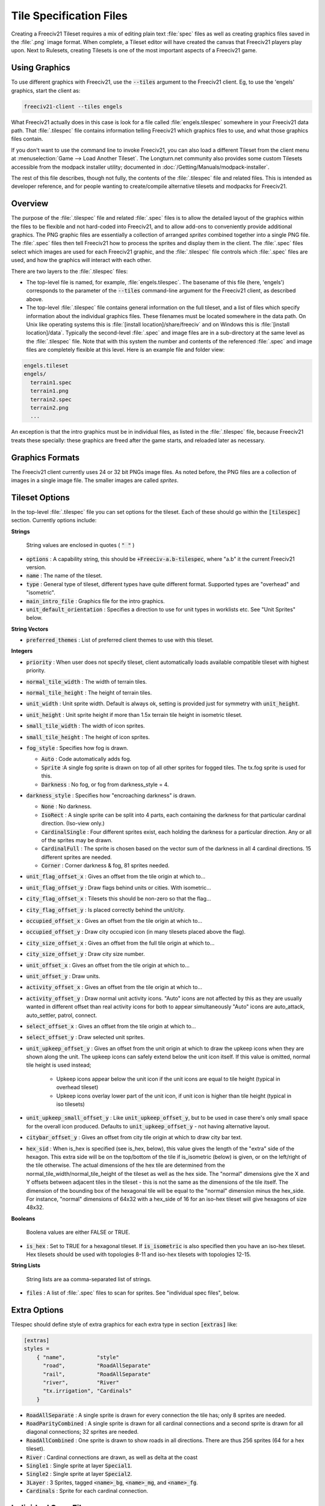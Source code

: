 Tile Specification Files
************************

Creating a Freeciv21 Tileset requires a mix of editing plain text :file:`spec` files as well as creating
graphics files saved in the :file:`.png` image format. When complete, a Tileset editor will have created the
canvas that Freeciv21 players play upon. Next to Rulesets, creating Tilesets is one of the most important
aspects of a Freeciv21 game.

Using Graphics
---------------

To use different graphics with Freeciv21, use the :code:`--tiles` argument to the Freeciv21 client. Eg, to use
the 'engels' graphics, start the client as:

.. code-block:: rst

    freeciv21-client --tiles engels


What Freeciv21 actually does in this case is look for a file called :file:`engels.tilespec` somewhere in your
Freeciv21 data path. That :file:`.tilespec` file contains information telling Freeciv21 which graphics files
to use, and what those graphics files contain.

If you don't want to use the command line to invoke Freeciv21, you can also load a different Tileset from the
client menu at :menuselection:`Game --> Load Another Tileset`. The Longturn.net community also provides some
custom Tilesets accessible from the modpack installer utility; documented in :doc:`/Getting/Manuals/modpack-installer`.

The rest of this file describes, though not fully, the contents of the :file:`.tilespec` file and related files.
This is intended as developer reference, and for people wanting to create/compile alternative tilesets and
modpacks for Freeciv21.

Overview
--------

The purpose of the :file:`.tilespec` file and related :file:`.spec` files is to allow the detailed layout of
the graphics within the files to be flexible and not hard-coded into Freeciv21, and to allow add-ons to
conveniently provide additional graphics. The PNG graphic files are essentially a collection of arranged
:emphasis:`sprites` combined together into a single PNG file. The :file:`.spec` files then tell Freeciv21
how to process the sprites and display them in the client. The :file:`.spec` files select which images are
used for each Freeciv21 graphic, and the :file:`.tilespec` file controls which :file:`.spec` files are used,
and how the graphics will interact with each other.

There are two layers to the :file:`.tilespec` files:

* The top-level file is named, for example, :file:`engels.tilespec`. The basename of this file (here,
  'engels') corresponds to the parameter of the :code:`--tiles` command-line argument for the Freeciv21 client,
  as described above.

* The top-level :file:`.tilespec` file contains general information on the full tileset, and a list of files
  which specify information about the individual graphics files. These filenames must be located somewhere in the
  data path. On Unix like operating systems this is :file:`[install location]/share/freeciv` and on Windows this
  is :file:`[install location]/data`. Typically the second-level :file:`.spec` and image files are in a
  sub-directory at the same level as the :file:`.tilespec` file. Note that with this system the number and
  contents of the referenced :file:`.spec` and image files are completely flexible at this level. Here is an
  example file and folder view:

.. code-block:: rst

    engels.tileset
    engels/
      terrain1.spec
      terrain1.png
      terrain2.spec
      terrain2.png
      ...


An exception is that the intro graphics must be in individual files, as listed in the :file:`.tilespec` file,
because Freeciv21 treats these specially: these graphics are freed after the game starts, and reloaded later as
necessary.

Graphics Formats
----------------

The Freeciv21 client currently uses 24 or 32 bit PNGs image files. As noted before, the PNG files are a
collection of images in a single image file. The smaller images are called :emphasis:`sprites`.

Tileset Options
---------------

In the top-level :file:`.tilespec` file you can set options for the tileset. Each of these should go within
the :code:`[tilespec]` section. Currently options include:

:strong:`Strings`

  String values are enclosed in quotes ( :code:`" "` )

* :code:`options` : A capability string, this should be :code:`+Freeciv-a.b-tilespec`, where "a.b" it the
  current Freeciv21 version.
* :code:`name` : The name of the tileset.
* :code:`type` : General type of tileset, different types have quite different format. Supported types are
  "overhead" and "isometric".
* :code:`main_intro_file` : Graphics file for the intro graphics.
* :code:`unit_default_orientation` : Specifies a direction to use for unit types in worklists etc.
  See "Unit Sprites" below.

:strong:`String Vectors`

* :code:`preferred_themes` : List of preferred client themes to use with this tileset.

:strong:`Integers`

* :code:`priority` : When user does not specify tileset, client automatically loads available compatible tileset
  with highest priority.
* :code:`normal_tile_width` : The width of terrain tiles.
* :code:`normal_tile_height` : The height of terrain tiles.
* :code:`unit_width` : Unit sprite width. Default is always ok, setting is provided just for symmetry with
  :code:`unit_height`.
* :code:`unit_height` : Unit sprite height if more than 1.5x terrain tile height in isometric tileset.
* :code:`small_tile_width` : The width of icon sprites.
* :code:`small_tile_height` : The height of icon sprites.
* :code:`fog_style` : Specifies how fog is drawn.

  * :code:`Auto` : Code automatically adds fog.
  * :code:`Sprite` :A single fog sprite is drawn on top of all other sprites for fogged tiles. The tx.fog
    sprite is used for this.
  * :code:`Darkness` : No fog, or fog from darkness_style = 4.

* :code:`darkness_style` : Specifies how "encroaching darkness" is drawn.

  * :code:`None` : No darkness.
  * :code:`IsoRect` : A single sprite can be split into 4 parts, each containing the darkness for that
    particular cardinal direction. (Iso-view only.)
  * :code:`CardinalSingle` : Four different sprites exist, each holding the darkness for a particular
    direction. Any or all of the sprites may be drawn.
  * :code:`CardinalFull` : The sprite is chosen based on the vector sum of the darkness in all 4 cardinal
    directions. 15 different sprites are needed.
  * :code:`Corner` : Corner darkness & fog, 81 sprites needed.

* :code:`unit_flag_offset_x` : Gives an offset from the tile origin at which to...
* :code:`unit_flag_offset_y` : Draw flags behind units or cities. With isometric...
* :code:`city_flag_offset_x` : Tilesets this should be non-zero so that the flag...
* :code:`city_flag_offset_y` : Is placed correctly behind the unit/city.
* :code:`occupied_offset_x` : Gives an offset from the tile origin at which to...
* :code:`occupied_offset_y` : Draw city occupied icon (in many tilesets placed above the flag).
* :code:`city_size_offset_x` : Gives an offset from the full tile origin at which to...
* :code:`city_size_offset_y` : Draw city size number.
* :code:`unit_offset_x` : Gives an offset from the tile origin at which to...
* :code:`unit_offset_y` : Draw units.
* :code:`activity_offset_x` : Gives an offset from the tile origin at which to...
* :code:`activity_offset_y` : Draw normal unit activity icons. "Auto" icons are not affected by this as they
  are usually wanted in different offset than real activity icons for both to appear simultaneously "Auto"
  icons are auto_attack, auto_settler, patrol, connect.
* :code:`select_offset_x` : Gives an offset from the tile origin at which to...
* :code:`select_offset_y` : Draw selected unit sprites.
* :code:`unit_upkeep_offset_y` : Gives an offset from the unit origin at which to draw the upkeep icons when
  they are shown along the unit. The upkeep icons can safely extend below the unit icon itself. If this value
  is omitted, normal tile height is used instead;

    * Upkeep icons appear below the unit icon if the unit icons are equal to tile height (typical in overhead
      tileset)
    * Upkeep icons overlay lower part of the unit icon, if unit icon is higher than tile height (typical in
      iso tilesets)

* :code:`unit_upkeep_small_offset_y` : Like :code:`unit_upkeep_offset_y`, but to be used in case there's only
  small space for the overall icon produced. Defaults to :code:`unit_upkeep_offset_y` - not having alternative
  layout.
* :code:`citybar_offset_y` : Gives an offset from city tile origin at which to draw city bar text.
* :code:`hex_sid` : When is_hex is specified (see is_hex, below), this value gives the length of the "extra"
  side of the hexagon. This extra side will be on the top/bottom of the tile if is_isometric (below) is given,
  or on the left/right of the tile otherwise. The actual dimensions of the hex tile are determined from the
  normal_tile_width/normal_tile_height of the tileset as well as the hex side. The "normal" dimensions give
  the X and Y offsets between adjacent tiles in the tileset - this is not the same as the dimensions of the
  tile itself. The dimension of the bounding box of the hexagonal tile will be equal to the "normal" dimension
  minus the hex_side. For instance, "normal" dimensions of 64x32 with a hex_side of 16 for an iso-hex tileset
  will give hexagons of size 48x32.

:strong:`Booleans`

  Boolena values are either FALSE or TRUE.

* :code:`is_hex` : Set to TRUE for a hexagonal tileset. If :code:`is_isometric` is also specified then you have
  an iso-hex tileset. Hex tilesets should be used with topologies 8-11 and iso-hex tilesets with topologies 12-15.

:strong:`String Lists`

  String lists are aa comma-separated list of strings.

* :code:`files` : A list of :file:`.spec` files to scan for sprites. See "individual spec files", below.

Extra Options
-------------

Tilespec should define style of extra graphics for each extra type in section :code:`[extras]` like:

.. code-block:: ini

    [extras]
    styles =
        { "name",          "style"
          "road",          "RoadAllSeparate"
          "rail",          "RoadAllSeparate"
          "river",         "River"
          "tx.irrigation", "Cardinals"
        }


* :code:`RoadAllSeparate` : A single sprite is drawn for every connection the tile has; only 8 sprites are needed.
* :code:`RoadParityCombined` : A single sprite is drawn for all cardinal connections and a second sprite is
  drawn for all diagonal connections; 32 sprites are needed.
* :code:`RoadAllCombined` : One sprite is drawn to show roads in all directions. There are thus 256 sprites (64
  for a hex tileset).
* :code:`River` : Cardinal connections are drawn, as well as delta at the coast
* :code:`Single1` : Single sprite at layer :code:`Special1`.
* :code:`Single2` : Single sprite at layer :code:`Special2`.
* :code:`3Layer` : 3 Sprites, tagged :code:`<name>_bg`, :code:`<name>_mg`, and :code:`<name>_fg`.
* :code:`Cardinals` : Sprite for each cardinal connection.

Individual Spec Files
---------------------

Each :file:`.spec` file describes one graphics file as specified in the spec file. The graphics file must be
in the Freeciv21 data path, but not necessarily in the same location as the :file:`.spec` file. Note you can
have multiple spec files using a single graphics file in different ways.

The main data described in the :file:`.spec` file is in sections named :code:`[grid_*]`, where :code:`*` is
some arbitrary tag (but unique within each file). A grid corresponds to a regular rectangular array of tiles.
In general one may have multiple grids in one file, but the default tilesets usually only have one per file.
Multiple grids would be useful to have different size tiles in the same file. Each grid defines an origin (top
left) and spacing, both in terms of pixels, and then refers to individual tiles of the grid by row and column.
The origin, and rows and columns, are counted as (0,0) = top left.

* :code:`x_top_left` : X-coordinate of the leftmost pixel of the leftomost cell.
* :code:`y_top_left` : Y-coordinate of the topmost pixel of the topmost cell.
* :code:`dx` : Cell width.
* :code:`dy` : Cell height.
* :code:`pixel_border` : Number of pixels between cells, unless overridden by axis specific value.
* :code:`pixel_border_x` : Number of pixels between cells in x-direction, overrides :code:`pixel_border`.
* :code:`pixel_border_y` : Number of pixels between cells in y-direction, overrides :code:`pixel_border`.
* :code:`tiles`: Table of tags, each line having "row", "column", and "tag".

.. code-block:: ini

    [grid_example]
    x_top_left   = 1   ; Border (in x=0) also in left side of the entire grid
    y_top_left   = 1   ; Border (in y=0) also in top side of the entire grid
    dx           = 96
    dy           = 48
    pixel_border = 1
    tiles = { "row", "column", "tag"
    0, 0, "tag1"
    0, 1, "tag2"
    1, 0, "tag3"
    1, 1, "tag4"
    }


Each individual tile is given a "tag", which is a string which is referenced in the code and/or from ruleset
files. A grid may be sparse, with some elements unused (simply don't mention their row and column), and a
single tile may have multiple tags (eg, to use the same graphic for multiple purposes in the game): just
specify a list of comma-separated strings.

If a given tag appears multiple times in the spec files, the *last* such tag is used. That is, in the order of
files listed in the tilespec file, and order within each file. This allows selected graphics to be "overridden"
by listing a replacement spec file near the end of the 'files' list in the top-level tilespec file, without
having to modify earlier files in the list.

Tag Prefixes
------------

To help keep the tags organised, there is a rough prefix system used for standard tags:

* :code:`f.` : National flags.
* :code:`r.` : Road/rail.
* :code:`s.` : General "small".
* :code:`u.` : Unit images.
* :code:`t.` : Basic terrain types (with :code:`_n0s0e0w0` to :code:`_n1s1e1w1`).
* :code:`ts.` : Terrain special resources.
* :code:`tx.` : Extra terrain-related.
* :code:`gov.` : Government types.
* :code:`unit.` : Unit overlays: hp, stack, activities (goto, fortify etc.).
* :code:`upkeep.` : Unit upkeep and unhappiness.
* :code:`city.` : City related (city, size, sq.-prod., disorder, occupied).
* :code:`cd.` : City defaults.
* :code:`citizen.` : Citizens, including specialists.
* :code:`explode.` : Explosion graphics (nuke, units).
* :code:`spaceship.` : Spaceship components.
* :code:`treaty.` : Treaty thumbs.
* :code:`user.` : Crosshairs (in general: user interface?).

In general, graphics tags hard-wired into Freeciv21 :strong:`must` be provided by the :file:`.spec` files, or
the client will refuse to start. Graphics tags provided by ruleset files (at least for the "standard"
rulesets) should also be provided, but generally the client will continue even if they are not, though the
results may not be satisfactory for the user. To work properly tags should correspond to appropriately sized
graphics. The basic size may vary, as specified in the top-level :file:`.tilespec` file, but the individual
tiles should be consistent with those sizes and/or the usage of those graphics.

Sprites
-------

Depending on the information given here the tileset must/may contain certain sprites.

Theme Sprites
-------------

Citizen Sprites
  This provides citizen graphics. Each citizen has one or more sprites which are shown in the city dialog. The
  types of citizen are "happy", "content", "unhappy", and "angry". The tag name is :code:`citizen.<type>_<n>`.
  :code:`<type>` is one of the listed types. :code:`<n>` is the number of the graphic (numbered starting with
  0, unlike most other graphics) which allows more than one sprite to be used. No more than 6 sprites per
  citizen may be used.

  Currently the citizen and specialist sprites may not have any transparency, as this is ignored in much of
  the drawing. This is considered a bug.

Specialist Sprites
  These provide specialist graphics just like the citizen graphics. However, specialist types come from the
  ruleset and may be changed in modpacks. The sprite name is :code:`specialist.<type>_<n>`. Again :code:`<type>`
  is the type of specialist (currently "elvis", "scientist", "taxman") while :code:`<n>` is the sprite number.
  See "citizen sprites" above.

Progress Indicators
  There are three types of progress indicator. :code:`science_bulb` indicates progress toward the current
  research target. :code:`warming_sun` indicates progress toward global warming. :code:`cooling_flake`
  indicates progress toward nuclear winter. Each indicator should have 8 states, numbered 0 (least) through 7
  (most). The sprite names are :code:`s.<type>_<n>`.

Government Icons
  There should be one icon for each government. Its name is :code:`gov.<gov>`, where :code:`<gov>` is the
  government name. Government types come from :file:`governments.ruleset` (currently "anarchy", "despotism",
  "monarchy", "communism", "fundamentalism", "republic", "democracy"). Ruleset modders can create other
  governments, the aforementioned list is not static.

Tax Icons
  One icon for each tax type. These are used to show the tax rates. The sprites are :code:`s.tax_luxury`,
  :code:`s.tax_science`, :code:`s.tax_gold`. Commonly the specialist sprites are reused for this.

Right Arrow
  A sprite :code:`s.right_arrow` is used on the panel when more units are present than can be shown.


Terrain Special Sprites
-----------------------

Farmland/Irrigation
  :code:`tx.farmland` and :code:`tx.irrigation` provide the basic sprites for farmland and irrigation.
  Additionally, there is support for drawing continuous farmland and irrigation (as is used in Civ3). Here
  there are 16 irrigation sprites (and the same for farmland), starting with :code:`tx.irrigation_n0s0e0w0`
  and running through :code:`tx.irrigation_n1s1e1w1`. An appropriate sprite will be chosen depending on which
  adjacent tiles also have farmland/irrigation. If any of these sprites are not present, the default sprite
  will be used as a fallback.

Unit Sprites
------------

Units sprites can be either unoriented or oriented, in which case the sprite that is displayed depends on the
direction the unit is facing (it turns when it moves or fights).

Unoriented sprites are specified as :code:`u.phalanx`. Oriented sprites have a direction suffix:
:code:`u.phalanx_s`, :code:`u.phalanx_nw` and so on. For each unit type, either an unoriented sprite or a full
set of the oriented sprites needed for the tileset topology must be provided (you can also provide both, see
below).

The game sometimes needs to draw a sprite for a unit type that doesn't correspond to a specific unit, so is
not facing a particular direction. There are several options for oriented tilesets:

* If the :code:`unit_default_orientation` is specified for the tileset, the game will by default use that directional
  sprite. (The direction doesn't have to be a valid one for the tileset.)

* Specific unit types may override this by providing an unoriented sprite as well as the oriented ones; this
  doesn't have to be distinct, so it can point to one of the oriented sprites, allowing choice of the best
  orientation for each individual unit type. If unit_default_orientation is not specified, an unoriented sprite
  must be specified for *every* unit.
